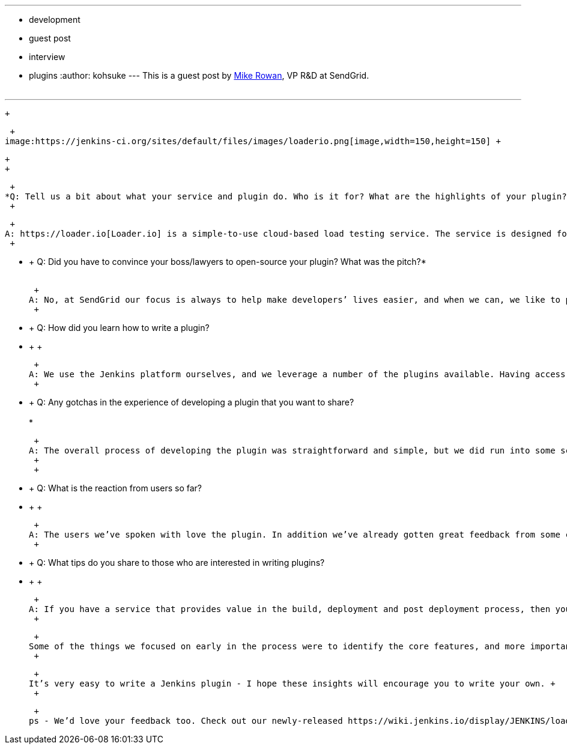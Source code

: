 ---
:layout: post
:title: Loader.io plugin developer interview
:nodeid: 435
:created: 1378747229
:tags:
  - development
  - guest post
  - interview
  - plugins
:author: kohsuke
---
This is a guest post by https://twitter.com/mikerowan[Mike Rowan], VP R&D at SendGrid. +
 +

'''''

 +

 +
image:https://jenkins-ci.org/sites/default/files/images/loaderio.png[image,width=150,height=150] +

 +
 +

 +
*Q: Tell us a bit about what your service and plugin do. Who is it for? What are the highlights of your plugin?* +
 +

 +
A: https://loader.io[Loader.io] is a simple-to-use cloud-based load testing service. The service is designed for developers and people who need to ensure applications are performing as they should. It allows developers to perform large-scale load tests on demand, which lets them understand the scalability and performance of their applications. We realize Jenkins is the preferred build service for a lot of our users, and we know providing a way for them to implement, measure and improve application performance during the continuous build cycle is important. So we wrote a Jenkins plugin that allows load testing to be brought into the continuous build and deployment process with ease. +
 +

* +
Q: Did you have to convince your boss/lawyers to open-source your plugin? What was the pitch?* +
 +

 +
A: No, at SendGrid our focus is always to help make developers’ lives easier, and when we can, we like to provide tools that they can hack on. Since the Jenkins platform is itself an open source project, following the same model to provide our plugin made perfect sense. In addition, we encourage others to build on our work, help improve it and ultimately make it better for everyone using it. +
 +

* +
Q: How did you learn how to write a plugin? +
* +
 +

 +
A: We use the Jenkins platform ourselves, and we leverage a number of the plugins available. Having access to these and the Jenkins documentation gave us a great head start. It was an easy decision to write the Jenkins plugin for loader.io, and the Jenkins community provided both detailed instructions as well as support when we needed it. +
 +

* +
Q: Any gotchas in the experience of developing a plugin that you want to share? +
 +
*

 +
A: The overall process of developing the plugin was straightforward and simple, but we did run into some scope creep in the middle of the dev process. We found that since the platform was so easy to write for, it made us keep adding more and more features. Usually this is good, but in the case of our project, we wanted to provide the most value as quickly as possible. So we scaled back, focused on solid execution for the most important features, and are already preparing to launch a new version with the things we reserved for post v1 availability. +
 +
 +

* +
Q: What is the reaction from users so far? +
* +
 +

 +
A: The users we’ve spoken with love the plugin. In addition we’ve already gotten great feedback from some community members on “nice to have’s” in the plugin, some of which we’re already working on. +
 +

* +
Q: What tips do you share to those who are interested in writing plugins? +
* +
 +

 +
A: If you have a service that provides value in the build, deployment and post deployment process, then you should be writing a Jenkins plugin. Two things are important for anyone writing a plugin: 1) be sure the plugin you’re writing is going to provide true value (if you need it yourself this is a good sign), and 2) make sure you understand the scope of the project and deliver core features and value first, then focus on some extra things. Providing a valuable plugin sooner than later will help you identify all the right additional features to include, especially when collecting live community feedback. +
 +

 +
Some of the things we focused on early in the process were to identify the core features, and more importantly to make it very easy for users of Jenkins to install, use and interpret the loader.io plugin and results. We wanted to allow users to leverage our plugin for multiple environments and builds with system and global credentials. To do this, we decided to make use of the Credentials plugin (https://wiki.jenkins.io/display/JENKINS/Credentials+Plugin), which is a heavily-adopted plugin that provides a standardized API for plugins to store and retrieve credentials. This plugin allows our users to add and use different credentials in one single Jenkins environment. In addition, we created a new re-run feature which, when used with continuous build and testing, provides a deep view into the performance of an application over time. Finally, we wanted to bring the same UI experience users have in our environment into Jenkins, which we did by preserving the load test report model and making it function the same in the Jenkins UI. Doing this makes it easy for users to have consistency between the UIs and more easily understand the results regardless of where they’re viewing them. +
 +

 +
It’s very easy to write a Jenkins plugin - I hope these insights will encourage you to write your own. +
 +

 +
ps - We’d love your feedback too. Check out our newly-released https://wiki.jenkins.io/display/JENKINS/loaderio[Jenkins plugin] for loader.io and let us know what you think.
